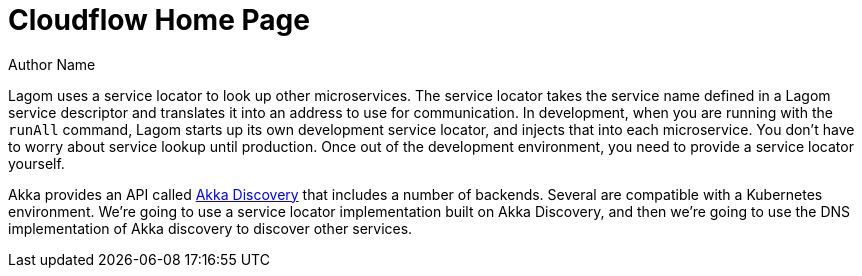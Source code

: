 = Cloudflow Home Page
Author Name
:idprefix:
:idseparator: -
:!example-caption:
:page-layout: static

Lagom uses a service locator to look up other microservices. The service locator takes the service name defined in a Lagom service descriptor and translates it into an address to use for communication. In development, when you are running with the `runAll` command, Lagom starts up its own development service locator, and injects that into each microservice. You don't have to worry about service lookup until production. Once out of the development environment, you need to provide a service locator yourself.

Akka provides an API called https://doc.akka.io/docs/akka/current/discovery/index.html[Akka Discovery] that includes a number of backends. Several are compatible with a Kubernetes environment. We're going to use a service locator implementation built on Akka Discovery, and then we're going to use the DNS implementation of Akka discovery to discover other services.

